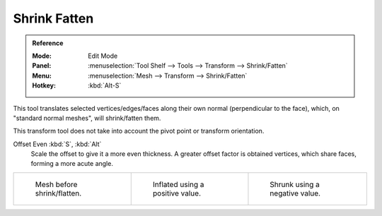 .. _bpy.ops.transform.shrink_fatten:

*************
Shrink Fatten
*************

.. admonition:: Reference
   :class: refbox

   :Mode:      Edit Mode
   :Panel:     :menuselection:`Tool Shelf --> Tools --> Transform --> Shrink/Fatten`
   :Menu:      :menuselection:`Mesh --> Transform --> Shrink/Fatten`
   :Hotkey:    :kbd:`Alt-S`

This tool translates selected vertices/edges/faces along their own normal
(perpendicular to the face), which, on "standard normal meshes", will shrink/fatten them.

This transform tool does not take into account the pivot point or transform orientation.

Offset Even :kbd:`S`, :kbd:`Alt`
   Scale the offset to give it a more even thickness.
   A greater offset factor is obtained vertices, which share faces, forming a more acute angle.

.. list-table::

   * - .. figure:: /images/modeling_meshes_editing_transform_shrink-fatten_before.png
          :width: 200px

          Mesh before shrink/flatten.

     - .. figure:: /images/modeling_meshes_editing_transform_shrink-fatten_inflate-positive.png
          :width: 200px

          Inflated using a positive value.

     - .. figure:: /images/modeling_meshes_editing_transform_shrink-fatten_inflate-negative.png
          :width: 200px

          Shrunk using a negative value.
